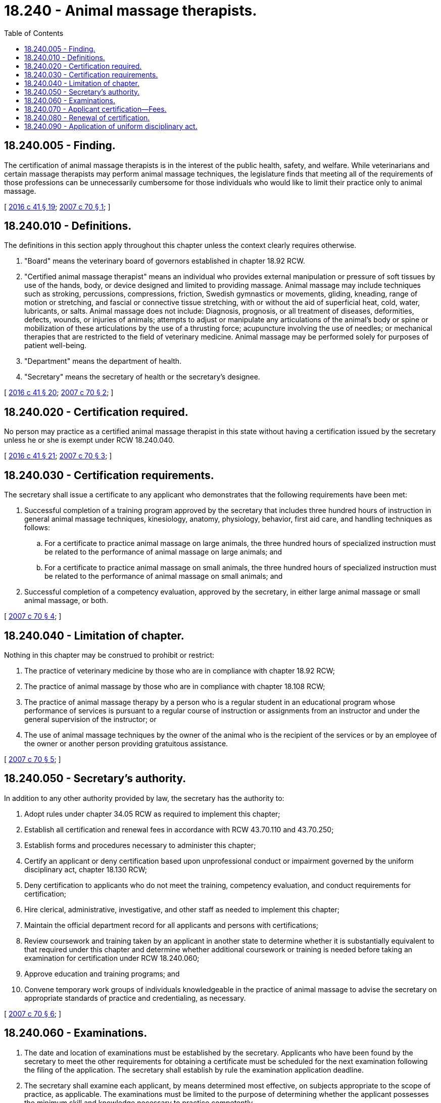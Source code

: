 = 18.240 - Animal massage therapists.
:toc:

== 18.240.005 - Finding.
The certification of animal massage therapists is in the interest of the public health, safety, and welfare. While veterinarians and certain massage therapists may perform animal massage techniques, the legislature finds that meeting all of the requirements of those professions can be unnecessarily cumbersome for those individuals who would like to limit their practice only to animal massage.

[ http://lawfilesext.leg.wa.gov/biennium/2015-16/Pdf/Bills/Session%20Laws/House/2425-S.SL.pdf?cite=2016%20c%2041%20§%2019[2016 c 41 § 19]; http://lawfilesext.leg.wa.gov/biennium/2007-08/Pdf/Bills/Session%20Laws/Senate/5403-S.SL.pdf?cite=2007%20c%2070%20§%201[2007 c 70 § 1]; ]

== 18.240.010 - Definitions.
The definitions in this section apply throughout this chapter unless the context clearly requires otherwise.

. "Board" means the veterinary board of governors established in chapter 18.92 RCW.

. "Certified animal massage therapist" means an individual who provides external manipulation or pressure of soft tissues by use of the hands, body, or device designed and limited to providing massage. Animal massage may include techniques such as stroking, percussions, compressions, friction, Swedish gymnastics or movements, gliding, kneading, range of motion or stretching, and fascial or connective tissue stretching, with or without the aid of superficial heat, cold, water, lubricants, or salts. Animal massage does not include: Diagnosis, prognosis, or all treatment of diseases, deformities, defects, wounds, or injuries of animals; attempts to adjust or manipulate any articulations of the animal's body or spine or mobilization of these articulations by the use of a thrusting force; acupuncture involving the use of needles; or mechanical therapies that are restricted to the field of veterinary medicine. Animal massage may be performed solely for purposes of patient well-being.

. "Department" means the department of health.

. "Secretary" means the secretary of health or the secretary's designee.

[ http://lawfilesext.leg.wa.gov/biennium/2015-16/Pdf/Bills/Session%20Laws/House/2425-S.SL.pdf?cite=2016%20c%2041%20§%2020[2016 c 41 § 20]; http://lawfilesext.leg.wa.gov/biennium/2007-08/Pdf/Bills/Session%20Laws/Senate/5403-S.SL.pdf?cite=2007%20c%2070%20§%202[2007 c 70 § 2]; ]

== 18.240.020 - Certification required.
No person may practice as a certified animal massage therapist in this state without having a certification issued by the secretary unless he or she is exempt under RCW 18.240.040.

[ http://lawfilesext.leg.wa.gov/biennium/2015-16/Pdf/Bills/Session%20Laws/House/2425-S.SL.pdf?cite=2016%20c%2041%20§%2021[2016 c 41 § 21]; http://lawfilesext.leg.wa.gov/biennium/2007-08/Pdf/Bills/Session%20Laws/Senate/5403-S.SL.pdf?cite=2007%20c%2070%20§%203[2007 c 70 § 3]; ]

== 18.240.030 - Certification requirements.
The secretary shall issue a certificate to any applicant who demonstrates that the following requirements have been met:

. Successful completion of a training program approved by the secretary that includes three hundred hours of instruction in general animal massage techniques, kinesiology, anatomy, physiology, behavior, first aid care, and handling techniques as follows:

.. For a certificate to practice animal massage on large animals, the three hundred hours of specialized instruction must be related to the performance of animal massage on large animals; and

.. For a certificate to practice animal massage on small animals, the three hundred hours of specialized instruction must be related to the performance of animal massage on small animals; and

. Successful completion of a competency evaluation, approved by the secretary, in either large animal massage or small animal massage, or both.

[ http://lawfilesext.leg.wa.gov/biennium/2007-08/Pdf/Bills/Session%20Laws/Senate/5403-S.SL.pdf?cite=2007%20c%2070%20§%204[2007 c 70 § 4]; ]

== 18.240.040 - Limitation of chapter.
Nothing in this chapter may be construed to prohibit or restrict:

. The practice of veterinary medicine by those who are in compliance with chapter 18.92 RCW;

. The practice of animal massage by those who are in compliance with chapter 18.108 RCW;

. The practice of animal massage therapy by a person who is a regular student in an educational program whose performance of services is pursuant to a regular course of instruction or assignments from an instructor and under the general supervision of the instructor; or

. The use of animal massage techniques by the owner of the animal who is the recipient of the services or by an employee of the owner or another person providing gratuitous assistance.

[ http://lawfilesext.leg.wa.gov/biennium/2007-08/Pdf/Bills/Session%20Laws/Senate/5403-S.SL.pdf?cite=2007%20c%2070%20§%205[2007 c 70 § 5]; ]

== 18.240.050 - Secretary's authority.
In addition to any other authority provided by law, the secretary has the authority to:

. Adopt rules under chapter 34.05 RCW as required to implement this chapter;

. Establish all certification and renewal fees in accordance with RCW 43.70.110 and 43.70.250;

. Establish forms and procedures necessary to administer this chapter;

. Certify an applicant or deny certification based upon unprofessional conduct or impairment governed by the uniform disciplinary act, chapter 18.130 RCW;

. Deny certification to applicants who do not meet the training, competency evaluation, and conduct requirements for certification;

. Hire clerical, administrative, investigative, and other staff as needed to implement this chapter;

. Maintain the official department record for all applicants and persons with certifications;

. Review coursework and training taken by an applicant in another state to determine whether it is substantially equivalent to that required under this chapter and determine whether additional coursework or training is needed before taking an examination for certification under RCW 18.240.060;

. Approve education and training programs; and

. Convene temporary work groups of individuals knowledgeable in the practice of animal massage to advise the secretary on appropriate standards of practice and credentialing, as necessary.

[ http://lawfilesext.leg.wa.gov/biennium/2007-08/Pdf/Bills/Session%20Laws/Senate/5403-S.SL.pdf?cite=2007%20c%2070%20§%206[2007 c 70 § 6]; ]

== 18.240.060 - Examinations.
. The date and location of examinations must be established by the secretary. Applicants who have been found by the secretary to meet the other requirements for obtaining a certificate must be scheduled for the next examination following the filing of the application. The secretary shall establish by rule the examination application deadline.

. The secretary shall examine each applicant, by means determined most effective, on subjects appropriate to the scope of practice, as applicable. The examinations must be limited to the purpose of determining whether the applicant possesses the minimum skill and knowledge necessary to practice competently.

. The examination papers, all grading of the papers, and the grading of any practical work must be preserved for a period of not less than one year after the secretary has made and published the decisions. All examinations must be conducted under fair and wholly impartial methods.

. Any applicant failing to make the required grade in the first examination may take up to three subsequent examinations as the applicant desires upon prepaying a fee determined by the secretary under RCW 43.70.250 for each subsequent examination. Upon failing four examinations, the secretary may invalidate the original application and require remedial education before the person may take future examinations.

. The secretary may approve an examination prepared or administered by a private testing agency or association of licensing agencies for use by an applicant in meeting the certification requirements.

[ http://lawfilesext.leg.wa.gov/biennium/2007-08/Pdf/Bills/Session%20Laws/Senate/5403-S.SL.pdf?cite=2007%20c%2070%20§%207[2007 c 70 § 7]; ]

== 18.240.070 - Applicant certification—Fees.
The secretary shall certify an applicant on forms provided by the secretary. Each applicant shall pay a fee determined by the secretary under RCW 43.70.250. The fee must accompany the application.

[ http://lawfilesext.leg.wa.gov/biennium/2007-08/Pdf/Bills/Session%20Laws/Senate/5403-S.SL.pdf?cite=2007%20c%2070%20§%208[2007 c 70 § 8]; ]

== 18.240.080 - Renewal of certification.
The secretary shall establish by rule the procedural requirements and fees for renewal of certification. Failure to renew invalidates the certification and all privileges granted by the certification.

[ http://lawfilesext.leg.wa.gov/biennium/2007-08/Pdf/Bills/Session%20Laws/Senate/5403-S.SL.pdf?cite=2007%20c%2070%20§%209[2007 c 70 § 9]; ]

== 18.240.090 - Application of uniform disciplinary act.
The uniform disciplinary act, chapter 18.130 RCW, governs the uncertified practice, the issuance and denial of certification, and the discipline of persons certified under this chapter. The secretary is the disciplining authority under this chapter.

[ http://lawfilesext.leg.wa.gov/biennium/2007-08/Pdf/Bills/Session%20Laws/Senate/5403-S.SL.pdf?cite=2007%20c%2070%20§%2010[2007 c 70 § 10]; ]

